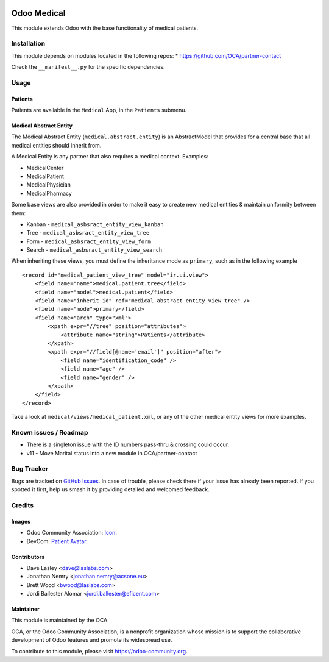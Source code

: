 .. image:: https://img.shields.io/badge/license-LGPL--3-blue.svg
    :target: https://www.gnu.org/licenses/lgpl-3.0-standalone.html
    :alt: License: LGPL-3

============
Odoo Medical
============

This module extends Odoo with the base functionality of medical patients.

Installation
============

This module depends on modules located in the following repos:
* https://github.com/OCA/partner-contact

Check the ``__manifest__.py`` for the specific dependencies.

Usage
=====

Patients
--------

Patients are available in the ``Medical`` App, in the ``Patients`` submenu.

Medical Abstract Entity
-----------------------

The Medical Abstract Entity (``medical.abstract.entity``) is an AbstractModel
that provides for a central base that all medical entities should inherit from.

A Medical Entity is any partner that also requires a medical context. Examples:

* MedicalCenter
* MedicalPatient
* MedicalPhysician
* MedicalPharmacy

Some base views are also provided in order to make it easy to create new medical
entities & maintain uniformity between them:

* Kanban - ``medical_asbsract_entity_view_kanban``
* Tree - ``medical_asbsract_entity_view_tree``
* Form - ``medical_asbsract_entity_view_form``
* Search - ``medical_asbsract_entity_view_search``

When inheriting these views, you must define the inheritance mode as ``primary``,
such as in the following example ::

    <record id="medical_patient_view_tree" model="ir.ui.view">
        <field name="name">medical.patient.tree</field>
        <field name="model">medical.patient</field>
        <field name="inherit_id" ref="medical_abstract_entity_view_tree" />
        <field name="mode">primary</field>
        <field name="arch" type="xml">
            <xpath expr="//tree" position="attributes">
                <attribute name="string">Patients</attribute>
            </xpath>
            <xpath expr="//field[@name='email']" position="after">
                <field name="identification_code" />
                <field name="age" />
                <field name="gender" />
            </xpath>
        </field>
    </record>

Take a look at ``medical/views/medical_patient.xml``, or any of the other medical
entity views for more examples.

.. image:: https://odoo-community.org/website/image/ir.attachment/5784_f2813bd/datas
   :alt: Try me on Runbot
   :target: https://runbot.odoo-community.org/runbot/159/11.0

Known issues / Roadmap
======================

* There is a singleton issue with the ID numbers pass-thru & crossing could
  occur.
* v11 - Move Marital status into a new module in OCA/partner-contact

Bug Tracker
===========

Bugs are tracked on `GitHub Issues
<https://github.com/OCA/vertical-medical/issues>`_. In case of trouble, please
check there if your issue has already been reported. If you spotted it first,
help us smash it by providing detailed and welcomed feedback.

Credits
=======

Images
------

* Odoo Community Association: `Icon <https://github.com/OCA/maintainer-tools/blob/master/template/module/static/description/icon.svg>`_.
* DevCom: `Patient Avatar <http://www.devcom.com/>`_.

Contributors
------------

* Dave Lasley <dave@laslabs.com>
* Jonathan Nemry <jonathan.nemry@acsone.eu>
* Brett Wood <bwood@laslabs.com>
* Jordi Ballester Alomar <jordi.ballester@eficent.com>

Maintainer
----------

.. image:: https://odoo-community.org/logo.png
   :alt: Odoo Community Association
   :target: https://odoo-community.org

This module is maintained by the OCA.

OCA, or the Odoo Community Association, is a nonprofit organization whose
mission is to support the collaborative development of Odoo features and
promote its widespread use.

To contribute to this module, please visit https://odoo-community.org.

